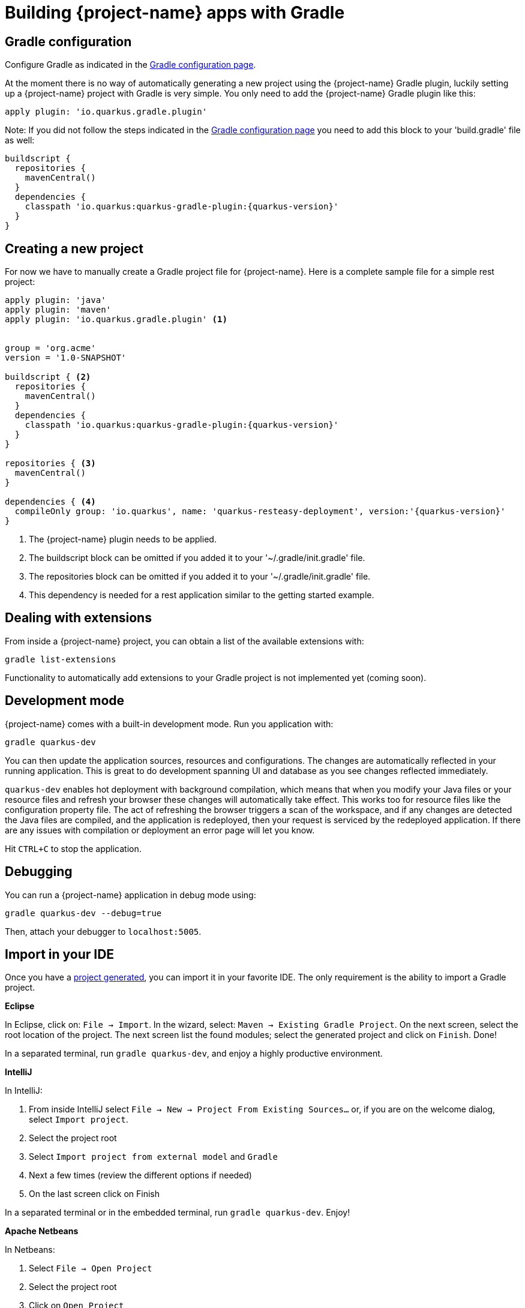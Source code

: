= Building {project-name} apps with Gradle

== Gradle configuration

Configure Gradle as indicated in the link:gradle-config.html[Gradle configuration page].

At the moment there is no way of automatically generating a new project using the {project-name} Gradle plugin, 
luckily setting up a {project-name} project with Gradle is very simple. You only need to add the {project-name} Gradle plugin like this:

[source,groovy,subs=attributes+]
----
apply plugin: 'io.quarkus.gradle.plugin'
----
Note: If you did not follow the steps indicated in the link:gradle-config.html[Gradle configuration page]
you need to add this block to your 'build.gradle' file as well:

[source,groovy,subs=attributes+]
----
buildscript {
  repositories {
    mavenCentral()
  }
  dependencies {
    classpath 'io.quarkus:quarkus-gradle-plugin:{quarkus-version}'
  }
}
----

[[project-creation]]
== Creating a new project

For now we have to manually create a Gradle project file for {project-name}. 
Here is a complete sample file for a simple rest project:

[source,groovy,subs=attributes+]
----
apply plugin: 'java'
apply plugin: 'maven'
apply plugin: 'io.quarkus.gradle.plugin' <1>


group = 'org.acme'
version = '1.0-SNAPSHOT'

buildscript { <2>
  repositories {
    mavenCentral()
  }
  dependencies {
    classpath 'io.quarkus:quarkus-gradle-plugin:{quarkus-version}'
  }
}

repositories { <3>
  mavenCentral()
}

dependencies { <4>
  compileOnly group: 'io.quarkus', name: 'quarkus-resteasy-deployment', version:'{quarkus-version}'
}
----

<1> The {project-name} plugin needs to be applied.
<2> The buildscript block can be omitted if you added it to your '~/.gradle/init.gradle' file.
<3> The repositories block can be omitted if you added it to your '~/.gradle/init.gradle' file.
<4> This dependency is needed for a rest application similar to the getting started example.


== Dealing with extensions

From inside a {project-name} project, you can obtain a list of the available extensions with:

[source]
gradle list-extensions

Functionality to automatically add extensions to your Gradle project is not implemented yet (coming soon).

== Development mode

{project-name} comes with a built-in development mode.
Run you application with:

[source]
gradle quarkus-dev

You can then update the application sources, resources and configurations.
The changes are automatically reflected in your running application.
This is great to do development spanning UI and database as you see changes reflected immediately.

`quarkus-dev` enables hot deployment with background compilation, which means that when you modify 
your Java files or your resource files and refresh your browser these changes will automatically take effect.
This works too for resource files like the configuration property file.
The act of refreshing the browser triggers a scan of the workspace, and if any changes are detected the 
Java files are compiled, and the application is redeployed, then your request is serviced by the 
redeployed application. If there are any issues with compilation or deployment an error page will let you know.

Hit `CTRL+C` to stop the application.

== Debugging

You can run a {project-name} application in debug mode using:

[source]
gradle quarkus-dev --debug=true

Then, attach your debugger to `localhost:5005`.

== Import in your IDE

Once you have a <<project-creation, project generated>>, you can import it in your favorite IDE.
The only requirement is the ability to import a Gradle project.

**Eclipse**

In Eclipse, click on: `File -> Import`.
In the wizard, select: `Maven -> Existing Gradle Project`.
On the next screen, select the root location of the project.
The next screen list the found modules; select the generated project and click on `Finish`. Done!

In a separated terminal, run `gradle quarkus-dev`, and enjoy a highly productive environment.

**IntelliJ**

In IntelliJ:

1. From inside IntelliJ select `File -> New -> Project From Existing Sources...` or, if you are on the welcome dialog, select `Import project`.
2. Select the project root
3. Select `Import project from external model` and `Gradle`
4. Next a few times (review the different options if needed)
5. On the last screen click on Finish

In a separated terminal or in the embedded terminal, run `gradle quarkus-dev`. Enjoy!

**Apache Netbeans**

In Netbeans:

1. Select `File -> Open Project`
2. Select the project root
3. Click on `Open Project`

In a separated terminal or the embedded terminal, go to the project root and run `gradle quarkus-dev`. Enjoy!

**Visual Studio Code**

Open the project directory in VS Code. If you have installed the Java Extension Pack (grouping a set of Java extensions), the project is loaded as a Gradle project.

== Building a native image

Native images make {project-name} applications ideal for containers and serverless workloads.

Make sure to have `GRAALVM_HOME` configured and pointing to GraalVM version {graalvm-version}.

Create a native executable using: `gradle quarkus-native`.
A native executable will be present in `build/`.

=== Build a container friendly executable

The native executable will be specific to your operating system.
To create an executable that will run in a container, use the following:

[source, bash]
----
gradle quarkus-native --docker-build=true
----

The produced executable will be a 64 bit Linux executable, so depending on your operating system 
it may no longer be runnable.
However, it's not an issue as we are going to copy it to a Docker container.

